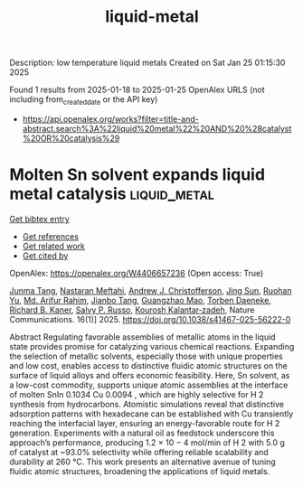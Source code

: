 #+TITLE: liquid-metal
Description: low temperature liquid metals
Created on Sat Jan 25 01:15:30 2025

Found 1 results from 2025-01-18 to 2025-01-25
OpenAlex URLS (not including from_created_date or the API key)
- [[https://api.openalex.org/works?filter=title-and-abstract.search%3A%22liquid%20metal%22%20AND%20%28catalyst%20OR%20catalysis%29]]

* Molten Sn solvent expands liquid metal catalysis  :liquid_metal:
:PROPERTIES:
:UUID: https://openalex.org/W4406657236
:TOPICS: Catalysis and Hydrodesulfurization Studies, Catalytic Processes in Materials Science, Nanomaterials for catalytic reactions
:PUBLICATION_DATE: 2025-01-21
:END:    
    
[[elisp:(doi-add-bibtex-entry "https://doi.org/10.1038/s41467-025-56222-0")][Get bibtex entry]] 

- [[elisp:(progn (xref--push-markers (current-buffer) (point)) (oa--referenced-works "https://openalex.org/W4406657236"))][Get references]]
- [[elisp:(progn (xref--push-markers (current-buffer) (point)) (oa--related-works "https://openalex.org/W4406657236"))][Get related work]]
- [[elisp:(progn (xref--push-markers (current-buffer) (point)) (oa--cited-by-works "https://openalex.org/W4406657236"))][Get cited by]]

OpenAlex: https://openalex.org/W4406657236 (Open access: True)
    
[[https://openalex.org/A5010938304][Junma Tang]], [[https://openalex.org/A5050500604][Nastaran Meftahi]], [[https://openalex.org/A5073206123][Andrew J. Christofferson]], [[https://openalex.org/A5107791204][Jing Sun]], [[https://openalex.org/A5033344805][Ruohan Yu]], [[https://openalex.org/A5019983208][Md. Arifur Rahim]], [[https://openalex.org/A5087654837][Jianbo Tang]], [[https://openalex.org/A5018814864][Guangzhao Mao]], [[https://openalex.org/A5091422934][Torben Daeneke]], [[https://openalex.org/A5053257237][Richard B. Kaner]], [[https://openalex.org/A5031877516][Salvy P. Russo]], [[https://openalex.org/A5067220816][Kourosh Kalantar‐zadeh]], Nature Communications. 16(1)] 2025. https://doi.org/10.1038/s41467-025-56222-0 
     
Abstract Regulating favorable assemblies of metallic atoms in the liquid state provides promise for catalyzing various chemical reactions. Expanding the selection of metallic solvents, especially those with unique properties and low cost, enables access to distinctive fluidic atomic structures on the surface of liquid alloys and offers economic feasibility. Here, Sn solvent, as a low-cost commodity, supports unique atomic assemblies at the interface of molten SnIn 0.1034 Cu 0.0094 , which are highly selective for H 2 synthesis from hydrocarbons. Atomistic simulations reveal that distinctive adsorption patterns with hexadecane can be established with Cu transiently reaching the interfacial layer, ensuring an energy-favorable route for H 2 generation. Experiments with a natural oil as feedstock underscore this approach’s performance, producing 1.2 × 10 − 4 mol/min of H 2 with 5.0 g of catalyst at ~93.0% selectivity while offering reliable scalability and durability at 260 °C. This work presents an alternative avenue of tuning fluidic atomic structures, broadening the applications of liquid metals.    

    
